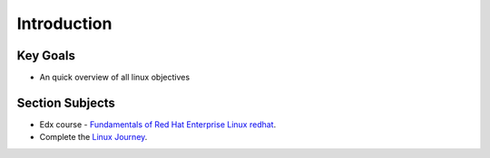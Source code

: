 Introduction
++++++++++++

Key Goals
=========
* An quick overview of all linux objectives


Section Subjects
================
* Edx course - `Fundamentals of Red Hat Enterprise Linux redhat <https://www.edx.org/course/fundamentals-red-hat-enterprise-linux-red-hat-rh066x>`_.

* Complete the `Linux Journey <https://linuxjourney.com/>`_.

